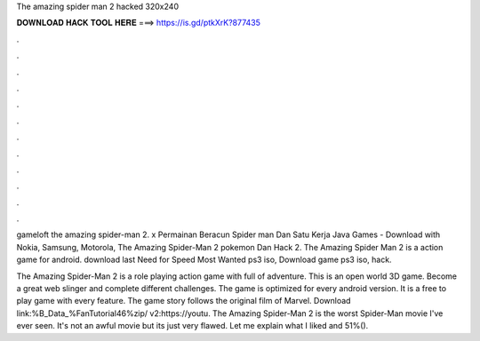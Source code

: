 The amazing spider man 2 hacked 320x240



𝐃𝐎𝐖𝐍𝐋𝐎𝐀𝐃 𝐇𝐀𝐂𝐊 𝐓𝐎𝐎𝐋 𝐇𝐄𝐑𝐄 ===> https://is.gd/ptkXrK?877435



.



.



.



.



.



.



.



.



.



.



.



.

gameloft the amazing spider-man 2. x Permainan Beracun Spider man Dan Satu Kerja Java Games - Download with Nokia, Samsung, Motorola, The Amazing Spider-Man 2 pokemon Dan Hack 2. The Amazing Spider Man 2 is a action game for android. download last Need for Speed Most Wanted ps3 iso, Download game ps3 iso, hack.

The Amazing Spider-Man 2 is a role playing action game with full of adventure. This is an open world 3D game. Become a great web slinger and complete different challenges. The game is optimized for every android version. It is a free to play game with every feature. The game story follows the original film of Marvel. Download link:%B_Data_%FanTutorial46%zip/ v2:https://youtu. The Amazing Spider-Man 2 is the worst Spider-Man movie I've ever seen. It's not an awful movie but its just very flawed. Let me explain what I liked and 51%().
